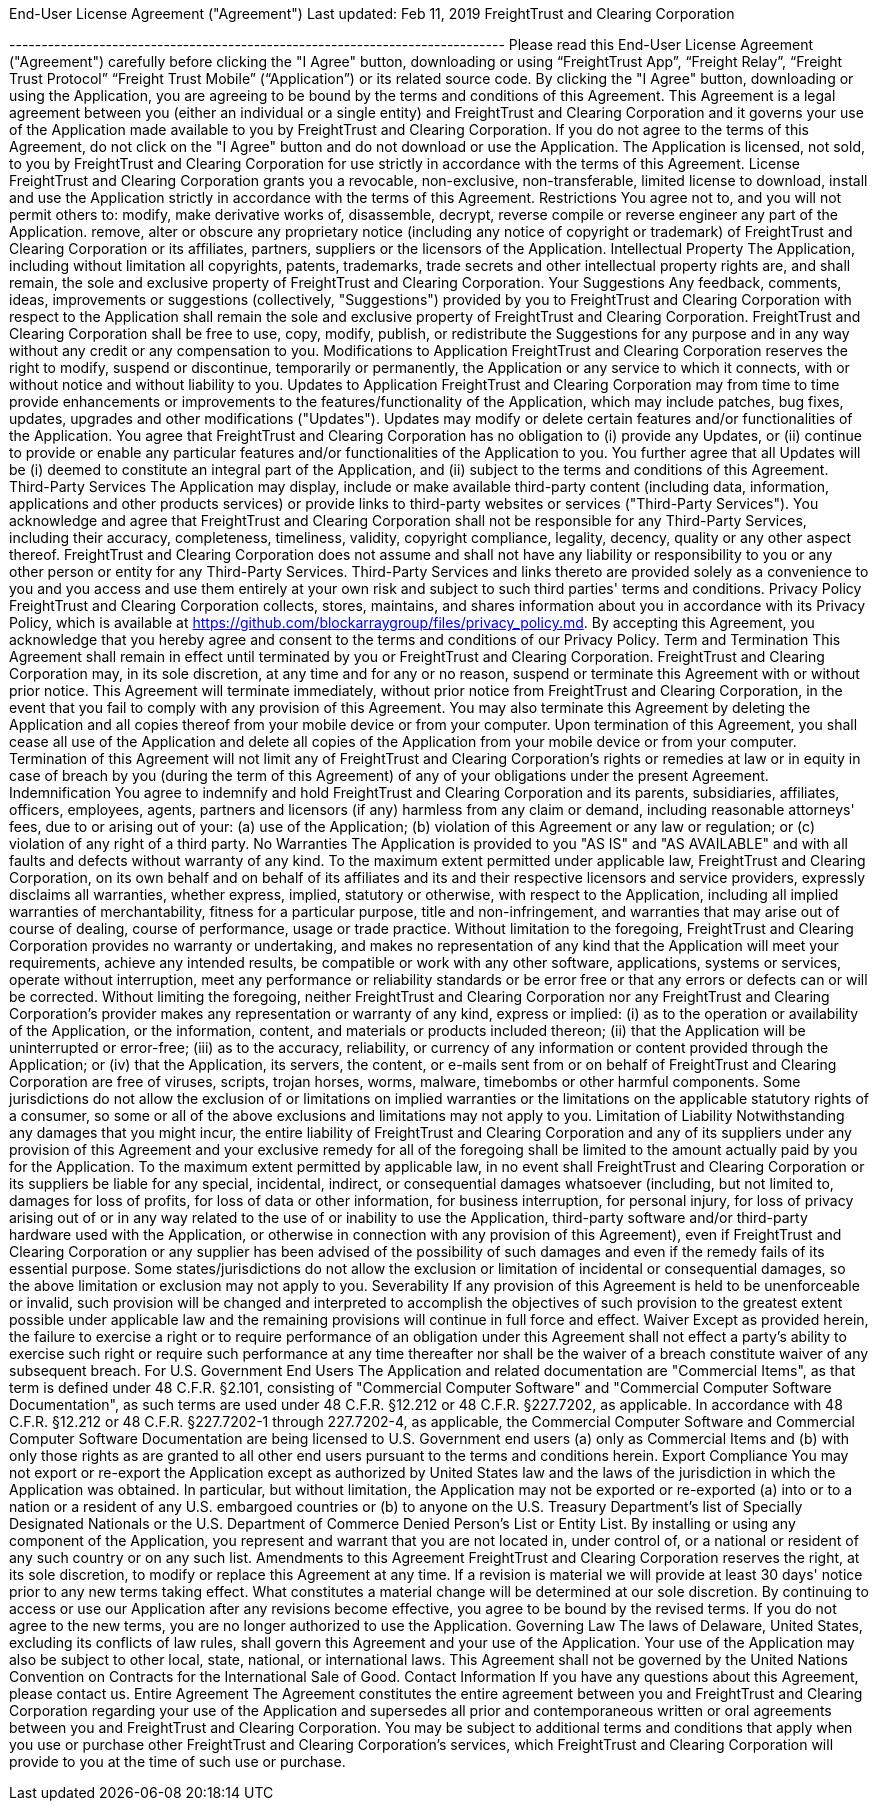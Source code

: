 End-User License Agreement ("Agreement") Last updated: Feb 11, 2019 FreightTrust and Clearing Corporation

----------------------------------------------------------------------------- Please read this End-User License Agreement ("Agreement") carefully before clicking the "I Agree" button, downloading or using "`FreightTrust App`", "`Freight Relay`", "`Freight Trust Protocol`" "`Freight Trust Mobile`" ("`Application`") or its related source code.
By clicking the "I Agree" button, downloading or using the Application, you are agreeing to be bound by the terms and conditions of this Agreement.
This Agreement is a legal agreement between you (either an individual or a single entity) and FreightTrust and Clearing Corporation and it governs your use of the Application made available to you by FreightTrust and Clearing Corporation.
If you do not agree to the terms of this Agreement, do not click on the "I Agree" button and do not download or use the Application.
The Application is licensed, not sold, to you by FreightTrust and Clearing Corporation for use strictly in accordance with the terms of this Agreement.
License FreightTrust and Clearing Corporation grants you a revocable, non-exclusive, non-transferable, limited license to download, install and use the Application strictly in accordance with the terms of this Agreement.
Restrictions You agree not to, and you will not permit others to: modify, make derivative works of, disassemble, decrypt, reverse compile or reverse engineer any part of the Application.
remove, alter or obscure any proprietary notice (including any notice of copyright or trademark) of FreightTrust and Clearing Corporation or its affiliates, partners, suppliers or the licensors of the Application.
Intellectual Property The Application, including without limitation all copyrights, patents, trademarks, trade secrets and other intellectual property rights are, and shall remain, the sole and exclusive property of FreightTrust and Clearing Corporation.
Your Suggestions Any feedback, comments, ideas, improvements or suggestions (collectively, "Suggestions") provided by you to FreightTrust and Clearing Corporation with respect to the Application shall remain the sole and exclusive property of FreightTrust and Clearing Corporation.
FreightTrust and Clearing Corporation shall be free to use, copy, modify, publish, or redistribute the Suggestions for any purpose and in any way without any credit or any compensation to you.
Modifications to Application FreightTrust and Clearing Corporation reserves the right to modify, suspend or discontinue, temporarily or permanently, the Application or any service to which it connects, with or without notice and without liability to you.
Updates to Application FreightTrust and Clearing Corporation may from time to time provide enhancements or improvements to the features/functionality of the Application, which may include patches, bug fixes, updates, upgrades and other modifications ("Updates").
Updates may modify or delete certain features and/or functionalities of the Application.
You agree that FreightTrust and Clearing Corporation has no obligation to (i) provide any Updates, or (ii) continue to provide or enable any particular features and/or functionalities of the Application to you.
You further agree that all Updates will be (i) deemed to constitute an integral part of the Application, and (ii) subject to the terms and conditions of this Agreement.
Third-Party Services The Application may display, include or make available third-party content (including data, information, applications and other products services) or provide links to third-party websites or services ("Third-Party Services").
You acknowledge and agree that FreightTrust and Clearing Corporation shall not be responsible for any Third-Party Services, including their accuracy, completeness, timeliness, validity, copyright compliance, legality, decency, quality or any other aspect thereof.
FreightTrust and Clearing Corporation does not assume and shall not have any liability or responsibility to you or any other person or entity for any Third-Party Services.
Third-Party Services and links thereto are provided solely as a convenience to you and you access and use them entirely at your own risk and subject to such third parties' terms and conditions.
Privacy Policy FreightTrust and Clearing Corporation collects, stores, maintains, and shares information about you in accordance with its Privacy Policy, which is available at https://github.com/blockarraygroup/files/privacy_policy.md.
By accepting this Agreement, you acknowledge that you hereby agree and consent to the terms and conditions of our Privacy Policy.
Term and Termination This Agreement shall remain in effect until terminated by you or FreightTrust and Clearing Corporation.
FreightTrust and Clearing Corporation may, in its sole discretion, at any time and for any or no reason, suspend or terminate this Agreement with or without prior notice.
This Agreement will terminate immediately, without prior notice from FreightTrust and Clearing Corporation, in the event that you fail to comply with any provision of this Agreement.
You may also terminate this Agreement by deleting the Application and all copies thereof from your mobile device or from your computer.
Upon termination of this Agreement, you shall cease all use of the Application and delete all copies of the Application from your mobile device or from your computer.
Termination of this Agreement will not limit any of FreightTrust and Clearing Corporation's rights or remedies at law or in equity in case of breach by you (during the term of this Agreement) of any of your obligations under the present Agreement.
Indemnification You agree to indemnify and hold FreightTrust and Clearing Corporation and its parents, subsidiaries, affiliates, officers, employees, agents, partners and licensors (if any) harmless from any claim or demand, including reasonable attorneys' fees, due to or arising out of your: (a) use of the Application;
(b) violation of this Agreement or any law or regulation;
or (c) violation of any right of a third party.
No Warranties The Application is provided to you "AS IS" and "AS AVAILABLE" and with all faults and defects without warranty of any kind.
To the maximum extent permitted under applicable law, FreightTrust and Clearing Corporation, on its own behalf and on behalf of its affiliates and its and their respective licensors and service providers, expressly disclaims all warranties, whether express, implied, statutory or otherwise, with respect to the Application, including all implied warranties of merchantability, fitness for a particular purpose, title and non-infringement, and warranties that may arise out of course of dealing, course of performance, usage or trade practice.
Without limitation to the foregoing, FreightTrust and Clearing Corporation provides no warranty or undertaking, and makes no representation of any kind that the Application will meet your requirements, achieve any intended results, be compatible or work with any other software, applications, systems or services, operate without interruption, meet any performance or reliability standards or be error free or that any errors or defects can or will be corrected.
Without limiting the foregoing, neither FreightTrust and Clearing Corporation nor any FreightTrust and Clearing Corporation's provider makes any representation or warranty of any kind, express or implied: (i) as to the operation or availability of the Application, or the information, content, and materials or products included thereon;
(ii) that the Application will be uninterrupted or error-free;
(iii) as to the accuracy, reliability, or currency of any information or content provided through the Application;
or (iv) that the Application, its servers, the content, or e-mails sent from or on behalf of FreightTrust and Clearing Corporation are free of viruses, scripts, trojan horses, worms, malware, timebombs or other harmful components.
Some jurisdictions do not allow the exclusion of or limitations on implied warranties or the limitations on the applicable statutory rights of a consumer, so some or all of the above exclusions and limitations may not apply to you.
Limitation of Liability Notwithstanding any damages that you might incur, the entire liability of FreightTrust and Clearing Corporation and any of its suppliers under any provision of this Agreement and your exclusive remedy for all of the foregoing shall be limited to the amount actually paid by you for the Application.
To the maximum extent permitted by applicable law, in no event shall FreightTrust and Clearing Corporation or its suppliers be liable for any special, incidental, indirect, or consequential damages whatsoever (including, but not limited to, damages for loss of profits, for loss of data or other information, for business interruption, for personal injury, for loss of privacy arising out of or in any way related to the use of or inability to use the Application, third-party software and/or third-party hardware used with the Application, or otherwise in connection with any provision of this Agreement), even if FreightTrust and Clearing Corporation or any supplier has been advised of the possibility of such damages and even if the remedy fails of its essential purpose.
Some states/jurisdictions do not allow the exclusion or limitation of incidental or consequential damages, so the above limitation or exclusion may not apply to you.
Severability If any provision of this Agreement is held to be unenforceable or invalid, such provision will be changed and interpreted to accomplish the objectives of such provision to the greatest extent possible under applicable law and the remaining provisions will continue in full force and effect.
Waiver Except as provided herein, the failure to exercise a right or to require performance of an obligation under this Agreement shall not effect a party's ability to exercise such right or require such performance at any time thereafter nor shall be the waiver of a breach constitute waiver of any subsequent breach.
For U.S.
Government End Users The Application and related documentation are "Commercial Items", as that term is defined under 48 C.F.R.
§2.101, consisting of "Commercial Computer Software" and "Commercial Computer Software Documentation", as such terms are used under 48 C.F.R.
§12.212 or 48 C.F.R.
§227.7202, as applicable.
In accordance with 48 C.F.R.
§12.212 or 48 C.F.R.
§227.7202-1 through 227.7202-4, as applicable, the Commercial Computer Software and Commercial Computer Software Documentation are being licensed to U.S.
Government end users (a) only as Commercial Items and (b) with only those rights as are granted to all other end users pursuant to the terms and conditions herein.
Export Compliance You may not export or re-export the Application except as authorized by United States law and the laws of the jurisdiction in which the Application was obtained.
In particular, but without limitation, the Application may not be exported or re-exported (a) into or to a nation or a resident of any U.S.
embargoed countries or (b) to anyone on the U.S.
Treasury Department's list of Specially Designated Nationals or the U.S.
Department of Commerce Denied Person's List or Entity List.
By installing or using any component of the Application, you represent and warrant that you are not located in, under control of, or a national or resident of any such country or on any such list.
Amendments to this Agreement FreightTrust and Clearing Corporation reserves the right, at its sole discretion, to modify or replace this Agreement at any time.
If a revision is material we will provide at least 30 days' notice prior to any new terms taking effect.
What constitutes a material change will be determined at our sole discretion.
By continuing to access or use our Application after any revisions become effective, you agree to be bound by the revised terms.
If you do not agree to the new terms, you are no longer authorized to use the Application.
Governing Law The laws of Delaware, United States, excluding its conflicts of law rules, shall govern this Agreement and your use of the Application.
Your use of the Application may also be subject to other local, state, national, or international laws.
This Agreement shall not be governed by the United Nations Convention on Contracts for the International Sale of Good.
Contact Information If you have any questions about this Agreement, please contact us.
Entire Agreement The Agreement constitutes the entire agreement between you and FreightTrust and Clearing Corporation regarding your use of the Application and supersedes all prior and contemporaneous written or oral agreements between you and FreightTrust and Clearing Corporation.
You may be subject to additional terms and conditions that apply when you use or purchase other FreightTrust and Clearing Corporation's services, which FreightTrust and Clearing Corporation will provide to you at the time of such use or purchase.

